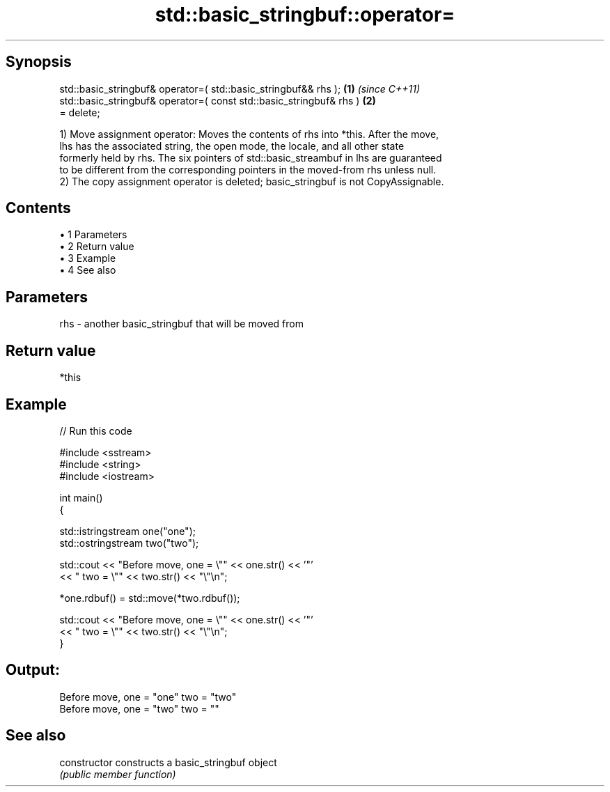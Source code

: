 .TH std::basic_stringbuf::operator= 3 "Apr 19 2014" "1.0.0" "C++ Standard Libary"
.SH Synopsis
   std::basic_stringbuf& operator=( std::basic_stringbuf&& rhs );     \fB(1)\fP \fI(since C++11)\fP
   std::basic_stringbuf& operator=( const std::basic_stringbuf& rhs ) \fB(2)\fP
   = delete;

   1) Move assignment operator: Moves the contents of rhs into *this. After the move,
   lhs has the associated string, the open mode, the locale, and all other state
   formerly held by rhs. The six pointers of std::basic_streambuf in lhs are guaranteed
   to be different from the corresponding pointers in the moved-from rhs unless null.
   2) The copy assignment operator is deleted; basic_stringbuf is not CopyAssignable.

.SH Contents

     • 1 Parameters
     • 2 Return value
     • 3 Example
     • 4 See also

.SH Parameters

   rhs - another basic_stringbuf that will be moved from

.SH Return value

   *this

.SH Example

   
// Run this code

 #include <sstream>
 #include <string>
 #include <iostream>

 int main()
 {

     std::istringstream one("one");
     std::ostringstream two("two");

     std::cout << "Before move, one = \\"" << one.str() << '"'
               << " two = \\"" << two.str() << "\\"\\n";

     *one.rdbuf() = std::move(*two.rdbuf());

     std::cout << "Before move, one = \\"" << one.str() << '"'
               << " two = \\"" << two.str() << "\\"\\n";
 }

.SH Output:

 Before move, one = "one" two = "two"
 Before move, one = "two" two = ""

.SH See also

   constructor   constructs a basic_stringbuf object
                 \fI(public member function)\fP
